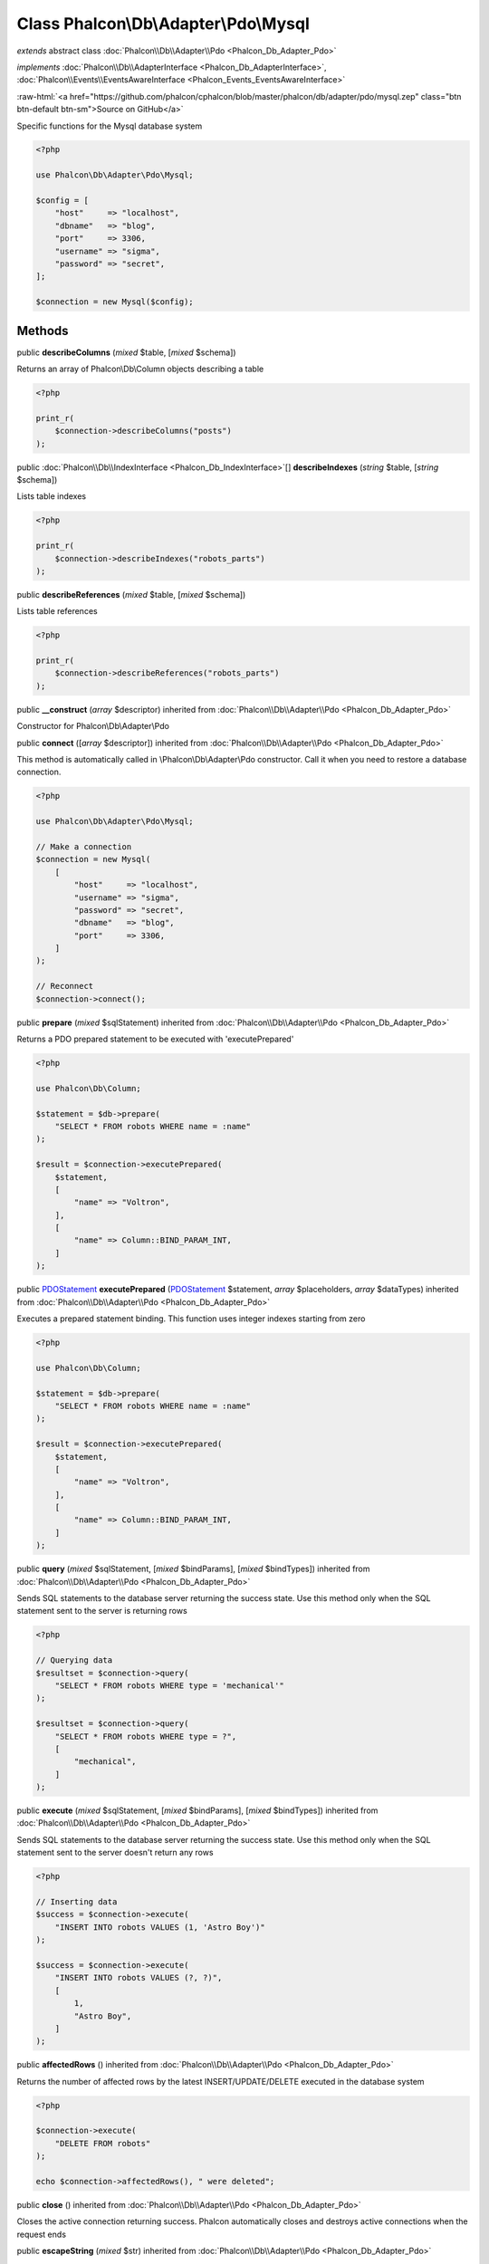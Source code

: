 Class **Phalcon\\Db\\Adapter\\Pdo\\Mysql**
==========================================

*extends* abstract class :doc:`Phalcon\\Db\\Adapter\\Pdo <Phalcon_Db_Adapter_Pdo>`

*implements* :doc:`Phalcon\\Db\\AdapterInterface <Phalcon_Db_AdapterInterface>`, :doc:`Phalcon\\Events\\EventsAwareInterface <Phalcon_Events_EventsAwareInterface>`

.. role:: raw-html(raw)
   :format: html

:raw-html:`<a href="https://github.com/phalcon/cphalcon/blob/master/phalcon/db/adapter/pdo/mysql.zep" class="btn btn-default btn-sm">Source on GitHub</a>`

Specific functions for the Mysql database system

.. code-block:: php

    <?php

    use Phalcon\Db\Adapter\Pdo\Mysql;

    $config = [
        "host"     => "localhost",
        "dbname"   => "blog",
        "port"     => 3306,
        "username" => "sigma",
        "password" => "secret",
    ];

    $connection = new Mysql($config);



Methods
-------

public  **describeColumns** (*mixed* $table, [*mixed* $schema])

Returns an array of Phalcon\\Db\\Column objects describing a table

.. code-block:: php

    <?php

    print_r(
        $connection->describeColumns("posts")
    );




public :doc:`Phalcon\\Db\\IndexInterface <Phalcon_Db_IndexInterface>`\ [] **describeIndexes** (*string* $table, [*string* $schema])

Lists table indexes

.. code-block:: php

    <?php

    print_r(
        $connection->describeIndexes("robots_parts")
    );




public  **describeReferences** (*mixed* $table, [*mixed* $schema])

Lists table references

.. code-block:: php

    <?php

    print_r(
        $connection->describeReferences("robots_parts")
    );




public  **__construct** (*array* $descriptor) inherited from :doc:`Phalcon\\Db\\Adapter\\Pdo <Phalcon_Db_Adapter_Pdo>`

Constructor for Phalcon\\Db\\Adapter\\Pdo



public  **connect** ([*array* $descriptor]) inherited from :doc:`Phalcon\\Db\\Adapter\\Pdo <Phalcon_Db_Adapter_Pdo>`

This method is automatically called in \\Phalcon\\Db\\Adapter\\Pdo constructor.
Call it when you need to restore a database connection.

.. code-block:: php

    <?php

    use Phalcon\Db\Adapter\Pdo\Mysql;

    // Make a connection
    $connection = new Mysql(
        [
            "host"     => "localhost",
            "username" => "sigma",
            "password" => "secret",
            "dbname"   => "blog",
            "port"     => 3306,
        ]
    );

    // Reconnect
    $connection->connect();




public  **prepare** (*mixed* $sqlStatement) inherited from :doc:`Phalcon\\Db\\Adapter\\Pdo <Phalcon_Db_Adapter_Pdo>`

Returns a PDO prepared statement to be executed with 'executePrepared'

.. code-block:: php

    <?php

    use Phalcon\Db\Column;

    $statement = $db->prepare(
        "SELECT * FROM robots WHERE name = :name"
    );

    $result = $connection->executePrepared(
        $statement,
        [
            "name" => "Voltron",
        ],
        [
            "name" => Column::BIND_PARAM_INT,
        ]
    );




public `PDOStatement <http://php.net/manual/en/class.pdostatement.php>`_ **executePrepared** (`PDOStatement <http://php.net/manual/en/class.pdostatement.php>`_ $statement, *array* $placeholders, *array* $dataTypes) inherited from :doc:`Phalcon\\Db\\Adapter\\Pdo <Phalcon_Db_Adapter_Pdo>`

Executes a prepared statement binding. This function uses integer indexes starting from zero

.. code-block:: php

    <?php

    use Phalcon\Db\Column;

    $statement = $db->prepare(
        "SELECT * FROM robots WHERE name = :name"
    );

    $result = $connection->executePrepared(
        $statement,
        [
            "name" => "Voltron",
        ],
        [
            "name" => Column::BIND_PARAM_INT,
        ]
    );




public  **query** (*mixed* $sqlStatement, [*mixed* $bindParams], [*mixed* $bindTypes]) inherited from :doc:`Phalcon\\Db\\Adapter\\Pdo <Phalcon_Db_Adapter_Pdo>`

Sends SQL statements to the database server returning the success state.
Use this method only when the SQL statement sent to the server is returning rows

.. code-block:: php

    <?php

    // Querying data
    $resultset = $connection->query(
        "SELECT * FROM robots WHERE type = 'mechanical'"
    );

    $resultset = $connection->query(
        "SELECT * FROM robots WHERE type = ?",
        [
            "mechanical",
        ]
    );




public  **execute** (*mixed* $sqlStatement, [*mixed* $bindParams], [*mixed* $bindTypes]) inherited from :doc:`Phalcon\\Db\\Adapter\\Pdo <Phalcon_Db_Adapter_Pdo>`

Sends SQL statements to the database server returning the success state.
Use this method only when the SQL statement sent to the server doesn't return any rows

.. code-block:: php

    <?php

    // Inserting data
    $success = $connection->execute(
        "INSERT INTO robots VALUES (1, 'Astro Boy')"
    );

    $success = $connection->execute(
        "INSERT INTO robots VALUES (?, ?)",
        [
            1,
            "Astro Boy",
        ]
    );




public  **affectedRows** () inherited from :doc:`Phalcon\\Db\\Adapter\\Pdo <Phalcon_Db_Adapter_Pdo>`

Returns the number of affected rows by the latest INSERT/UPDATE/DELETE executed in the database system

.. code-block:: php

    <?php

    $connection->execute(
        "DELETE FROM robots"
    );

    echo $connection->affectedRows(), " were deleted";




public  **close** () inherited from :doc:`Phalcon\\Db\\Adapter\\Pdo <Phalcon_Db_Adapter_Pdo>`

Closes the active connection returning success. Phalcon automatically closes and destroys
active connections when the request ends



public  **escapeString** (*mixed* $str) inherited from :doc:`Phalcon\\Db\\Adapter\\Pdo <Phalcon_Db_Adapter_Pdo>`

Escapes a value to avoid SQL injections according to the active charset in the connection

.. code-block:: php

    <?php

    $escapedStr = $connection->escapeString("some dangerous value");




public  **convertBoundParams** (*mixed* $sql, [*array* $params]) inherited from :doc:`Phalcon\\Db\\Adapter\\Pdo <Phalcon_Db_Adapter_Pdo>`

Converts bound parameters such as :name: or ?1 into PDO bind params ?

.. code-block:: php

    <?php

    print_r(
        $connection->convertBoundParams(
            "SELECT * FROM robots WHERE name = :name:",
            [
                "Bender",
            ]
        )
    );




public *int* | *boolean* **lastInsertId** ([*string* $sequenceName]) inherited from :doc:`Phalcon\\Db\\Adapter\\Pdo <Phalcon_Db_Adapter_Pdo>`

Returns the insert id for the auto_increment/serial column inserted in the latest executed SQL statement

.. code-block:: php

    <?php

    // Inserting a new robot
    $success = $connection->insert(
        "robots",
        [
            "Astro Boy",
            1952,
        ],
        [
            "name",
            "year",
        ]
    );

    // Getting the generated id
    $id = $connection->lastInsertId();




public  **begin** ([*mixed* $nesting]) inherited from :doc:`Phalcon\\Db\\Adapter\\Pdo <Phalcon_Db_Adapter_Pdo>`

Starts a transaction in the connection



public  **rollback** ([*mixed* $nesting]) inherited from :doc:`Phalcon\\Db\\Adapter\\Pdo <Phalcon_Db_Adapter_Pdo>`

Rollbacks the active transaction in the connection



public  **commit** ([*mixed* $nesting]) inherited from :doc:`Phalcon\\Db\\Adapter\\Pdo <Phalcon_Db_Adapter_Pdo>`

Commits the active transaction in the connection



public  **getTransactionLevel** () inherited from :doc:`Phalcon\\Db\\Adapter\\Pdo <Phalcon_Db_Adapter_Pdo>`

Returns the current transaction nesting level



public  **isUnderTransaction** () inherited from :doc:`Phalcon\\Db\\Adapter\\Pdo <Phalcon_Db_Adapter_Pdo>`

Checks whether the connection is under a transaction

.. code-block:: php

    <?php

    $connection->begin();

    // true
    var_dump(
        $connection->isUnderTransaction()
    );




public  **getInternalHandler** () inherited from :doc:`Phalcon\\Db\\Adapter\\Pdo <Phalcon_Db_Adapter_Pdo>`

Return internal PDO handler



public *array* **getErrorInfo** () inherited from :doc:`Phalcon\\Db\\Adapter\\Pdo <Phalcon_Db_Adapter_Pdo>`

Return the error info, if any



public  **getDialectType** () inherited from :doc:`Phalcon\\Db\\Adapter <Phalcon_Db_Adapter>`

Name of the dialect used



public  **getType** () inherited from :doc:`Phalcon\\Db\\Adapter <Phalcon_Db_Adapter>`

Type of database system the adapter is used for



public  **getSqlVariables** () inherited from :doc:`Phalcon\\Db\\Adapter <Phalcon_Db_Adapter>`

Active SQL bound parameter variables



public  **setEventsManager** (:doc:`Phalcon\\Events\\ManagerInterface <Phalcon_Events_ManagerInterface>` $eventsManager) inherited from :doc:`Phalcon\\Db\\Adapter <Phalcon_Db_Adapter>`

Sets the event manager



public  **getEventsManager** () inherited from :doc:`Phalcon\\Db\\Adapter <Phalcon_Db_Adapter>`

Returns the internal event manager



public  **setDialect** (:doc:`Phalcon\\Db\\DialectInterface <Phalcon_Db_DialectInterface>` $dialect) inherited from :doc:`Phalcon\\Db\\Adapter <Phalcon_Db_Adapter>`

Sets the dialect used to produce the SQL



public  **getDialect** () inherited from :doc:`Phalcon\\Db\\Adapter <Phalcon_Db_Adapter>`

Returns internal dialect instance



public  **fetchOne** (*mixed* $sqlQuery, [*mixed* $fetchMode], [*mixed* $bindParams], [*mixed* $bindTypes]) inherited from :doc:`Phalcon\\Db\\Adapter <Phalcon_Db_Adapter>`

Returns the first row in a SQL query result

.. code-block:: php

    <?php

    // Getting first robot
    $robot = $connection->fetchOne("SELECT * FROM robots");
    print_r($robot);

    // Getting first robot with associative indexes only
    $robot = $connection->fetchOne("SELECT * FROM robots", \Phalcon\Db::FETCH_ASSOC);
    print_r($robot);




public *array* **fetchAll** (*string* $sqlQuery, [*int* $fetchMode], [*array* $bindParams], [*array* $bindTypes]) inherited from :doc:`Phalcon\\Db\\Adapter <Phalcon_Db_Adapter>`

Dumps the complete result of a query into an array

.. code-block:: php

    <?php

    // Getting all robots with associative indexes only
    $robots = $connection->fetchAll(
        "SELECT * FROM robots",
        \Phalcon\Db::FETCH_ASSOC
    );

    foreach ($robots as $robot) {
        print_r($robot);
    }

     // Getting all robots that contains word "robot" withing the name
    $robots = $connection->fetchAll(
        "SELECT * FROM robots WHERE name LIKE :name",
        \Phalcon\Db::FETCH_ASSOC,
        [
            "name" => "%robot%",
        ]
    );
    foreach($robots as $robot) {
        print_r($robot);
    }




public *string* | ** **fetchColumn** (*string* $sqlQuery, [*array* $placeholders], [*int* | *string* $column]) inherited from :doc:`Phalcon\\Db\\Adapter <Phalcon_Db_Adapter>`

Returns the n'th field of first row in a SQL query result

.. code-block:: php

    <?php

    // Getting count of robots
    $robotsCount = $connection->fetchColumn("SELECT count(*) FROM robots");
    print_r($robotsCount);

    // Getting name of last edited robot
    $robot = $connection->fetchColumn(
        "SELECT id, name FROM robots order by modified desc",
        1
    );
    print_r($robot);




public *boolean* **insert** (*string* | *array* $table, *array* $values, [*array* $fields], [*array* $dataTypes]) inherited from :doc:`Phalcon\\Db\\Adapter <Phalcon_Db_Adapter>`

Inserts data into a table using custom RDBMS SQL syntax

.. code-block:: php

    <?php

    // Inserting a new robot
    $success = $connection->insert(
        "robots",
        ["Astro Boy", 1952],
        ["name", "year"]
    );

    // Next SQL sentence is sent to the database system
    INSERT INTO `robots` (`name`, `year`) VALUES ("Astro boy", 1952);




public *boolean* **insertAsDict** (*string* $table, *array* $data, [*array* $dataTypes]) inherited from :doc:`Phalcon\\Db\\Adapter <Phalcon_Db_Adapter>`

Inserts data into a table using custom RBDM SQL syntax

.. code-block:: php

    <?php

    // Inserting a new robot
    $success = $connection->insertAsDict(
        "robots",
        [
            "name" => "Astro Boy",
            "year" => 1952,
        ]
    );

    // Next SQL sentence is sent to the database system
    INSERT INTO `robots` (`name`, `year`) VALUES ("Astro boy", 1952);




public *boolean* **update** (*string* | *array* $table, *array* $fields, *array* $values, [*string* | *array* $whereCondition], [*array* $dataTypes]) inherited from :doc:`Phalcon\\Db\\Adapter <Phalcon_Db_Adapter>`

Updates data on a table using custom RBDM SQL syntax

.. code-block:: php

    <?php

    // Updating existing robot
    $success = $connection->update(
        "robots",
        ["name"],
        ["New Astro Boy"],
        "id = 101"
    );

    // Next SQL sentence is sent to the database system
    UPDATE `robots` SET `name` = "Astro boy" WHERE id = 101

    // Updating existing robot with array condition and $dataTypes
    $success = $connection->update(
        "robots",
        ["name"],
        ["New Astro Boy"],
        [
            "conditions" => "id = ?",
            "bind"       => [$some_unsafe_id],
            "bindTypes"  => [PDO::PARAM_INT], // use only if you use $dataTypes param
        ],
        [
            PDO::PARAM_STR
        ]
    );

Warning! If $whereCondition is string it not escaped.



public *boolean* **updateAsDict** (*string* $table, *array* $data, [*string* $whereCondition], [*array* $dataTypes]) inherited from :doc:`Phalcon\\Db\\Adapter <Phalcon_Db_Adapter>`

Updates data on a table using custom RBDM SQL syntax
Another, more convenient syntax

.. code-block:: php

    <?php

    // Updating existing robot
    $success = $connection->updateAsDict(
        "robots",
        [
            "name" => "New Astro Boy",
        ],
        "id = 101"
    );

    // Next SQL sentence is sent to the database system
    UPDATE `robots` SET `name` = "Astro boy" WHERE id = 101




public *boolean* **delete** (*string* | *array* $table, [*string* $whereCondition], [*array* $placeholders], [*array* $dataTypes]) inherited from :doc:`Phalcon\\Db\\Adapter <Phalcon_Db_Adapter>`

Deletes data from a table using custom RBDM SQL syntax

.. code-block:: php

    <?php

    // Deleting existing robot
    $success = $connection->delete(
        "robots",
        "id = 101"
    );

    // Next SQL sentence is generated
    DELETE FROM `robots` WHERE `id` = 101




public  **escapeIdentifier** (*array* | *string* $identifier) inherited from :doc:`Phalcon\\Db\\Adapter <Phalcon_Db_Adapter>`

Escapes a column/table/schema name

.. code-block:: php

    <?php

    $escapedTable = $connection->escapeIdentifier(
        "robots"
    );

    $escapedTable = $connection->escapeIdentifier(
        [
            "store",
            "robots",
        ]
    );




public *string* **getColumnList** (*array* $columnList) inherited from :doc:`Phalcon\\Db\\Adapter <Phalcon_Db_Adapter>`

Gets a list of columns



public  **limit** (*mixed* $sqlQuery, *mixed* $number) inherited from :doc:`Phalcon\\Db\\Adapter <Phalcon_Db_Adapter>`

Appends a LIMIT clause to $sqlQuery argument

.. code-block:: php

    <?php

    echo $connection->limit("SELECT * FROM robots", 5);




public  **tableExists** (*mixed* $tableName, [*mixed* $schemaName]) inherited from :doc:`Phalcon\\Db\\Adapter <Phalcon_Db_Adapter>`

Generates SQL checking for the existence of a schema.table

.. code-block:: php

    <?php

    var_dump(
        $connection->tableExists("blog", "posts")
    );




public  **viewExists** (*mixed* $viewName, [*mixed* $schemaName]) inherited from :doc:`Phalcon\\Db\\Adapter <Phalcon_Db_Adapter>`

Generates SQL checking for the existence of a schema.view

.. code-block:: php

    <?php

    var_dump(
        $connection->viewExists("active_users", "posts")
    );




public  **forUpdate** (*mixed* $sqlQuery) inherited from :doc:`Phalcon\\Db\\Adapter <Phalcon_Db_Adapter>`

Returns a SQL modified with a FOR UPDATE clause



public  **sharedLock** (*mixed* $sqlQuery) inherited from :doc:`Phalcon\\Db\\Adapter <Phalcon_Db_Adapter>`

Returns a SQL modified with a LOCK IN SHARE MODE clause



public  **createTable** (*mixed* $tableName, *mixed* $schemaName, *array* $definition) inherited from :doc:`Phalcon\\Db\\Adapter <Phalcon_Db_Adapter>`

Creates a table



public  **dropTable** (*mixed* $tableName, [*mixed* $schemaName], [*mixed* $ifExists]) inherited from :doc:`Phalcon\\Db\\Adapter <Phalcon_Db_Adapter>`

Drops a table from a schema/database



public  **createView** (*mixed* $viewName, *array* $definition, [*mixed* $schemaName]) inherited from :doc:`Phalcon\\Db\\Adapter <Phalcon_Db_Adapter>`

Creates a view



public  **dropView** (*mixed* $viewName, [*mixed* $schemaName], [*mixed* $ifExists]) inherited from :doc:`Phalcon\\Db\\Adapter <Phalcon_Db_Adapter>`

Drops a view



public  **addColumn** (*mixed* $tableName, *mixed* $schemaName, :doc:`Phalcon\\Db\\ColumnInterface <Phalcon_Db_ColumnInterface>` $column) inherited from :doc:`Phalcon\\Db\\Adapter <Phalcon_Db_Adapter>`

Adds a column to a table



public  **modifyColumn** (*mixed* $tableName, *mixed* $schemaName, :doc:`Phalcon\\Db\\ColumnInterface <Phalcon_Db_ColumnInterface>` $column, [:doc:`Phalcon\\Db\\ColumnInterface <Phalcon_Db_ColumnInterface>` $currentColumn]) inherited from :doc:`Phalcon\\Db\\Adapter <Phalcon_Db_Adapter>`

Modifies a table column based on a definition



public  **dropColumn** (*mixed* $tableName, *mixed* $schemaName, *mixed* $columnName) inherited from :doc:`Phalcon\\Db\\Adapter <Phalcon_Db_Adapter>`

Drops a column from a table



public  **addIndex** (*mixed* $tableName, *mixed* $schemaName, :doc:`Phalcon\\Db\\IndexInterface <Phalcon_Db_IndexInterface>` $index) inherited from :doc:`Phalcon\\Db\\Adapter <Phalcon_Db_Adapter>`

Adds an index to a table



public  **dropIndex** (*mixed* $tableName, *mixed* $schemaName, *mixed* $indexName) inherited from :doc:`Phalcon\\Db\\Adapter <Phalcon_Db_Adapter>`

Drop an index from a table



public  **addPrimaryKey** (*mixed* $tableName, *mixed* $schemaName, :doc:`Phalcon\\Db\\IndexInterface <Phalcon_Db_IndexInterface>` $index) inherited from :doc:`Phalcon\\Db\\Adapter <Phalcon_Db_Adapter>`

Adds a primary key to a table



public  **dropPrimaryKey** (*mixed* $tableName, *mixed* $schemaName) inherited from :doc:`Phalcon\\Db\\Adapter <Phalcon_Db_Adapter>`

Drops a table's primary key



public  **addForeignKey** (*mixed* $tableName, *mixed* $schemaName, :doc:`Phalcon\\Db\\ReferenceInterface <Phalcon_Db_ReferenceInterface>` $reference) inherited from :doc:`Phalcon\\Db\\Adapter <Phalcon_Db_Adapter>`

Adds a foreign key to a table



public  **dropForeignKey** (*mixed* $tableName, *mixed* $schemaName, *mixed* $referenceName) inherited from :doc:`Phalcon\\Db\\Adapter <Phalcon_Db_Adapter>`

Drops a foreign key from a table



public  **getColumnDefinition** (:doc:`Phalcon\\Db\\ColumnInterface <Phalcon_Db_ColumnInterface>` $column) inherited from :doc:`Phalcon\\Db\\Adapter <Phalcon_Db_Adapter>`

Returns the SQL column definition from a column



public  **listTables** ([*mixed* $schemaName]) inherited from :doc:`Phalcon\\Db\\Adapter <Phalcon_Db_Adapter>`

List all tables on a database

.. code-block:: php

    <?php

    print_r(
        $connection->listTables("blog")
    );




public  **listViews** ([*mixed* $schemaName]) inherited from :doc:`Phalcon\\Db\\Adapter <Phalcon_Db_Adapter>`

List all views on a database

.. code-block:: php

    <?php

    print_r(
        $connection->listViews("blog")
    );




public  **tableOptions** (*mixed* $tableName, [*mixed* $schemaName]) inherited from :doc:`Phalcon\\Db\\Adapter <Phalcon_Db_Adapter>`

Gets creation options from a table

.. code-block:: php

    <?php

    print_r(
        $connection->tableOptions("robots")
    );




public  **createSavepoint** (*mixed* $name) inherited from :doc:`Phalcon\\Db\\Adapter <Phalcon_Db_Adapter>`

Creates a new savepoint



public  **releaseSavepoint** (*mixed* $name) inherited from :doc:`Phalcon\\Db\\Adapter <Phalcon_Db_Adapter>`

Releases given savepoint



public  **rollbackSavepoint** (*mixed* $name) inherited from :doc:`Phalcon\\Db\\Adapter <Phalcon_Db_Adapter>`

Rollbacks given savepoint



public  **setNestedTransactionsWithSavepoints** (*mixed* $nestedTransactionsWithSavepoints) inherited from :doc:`Phalcon\\Db\\Adapter <Phalcon_Db_Adapter>`

Set if nested transactions should use savepoints



public  **isNestedTransactionsWithSavepoints** () inherited from :doc:`Phalcon\\Db\\Adapter <Phalcon_Db_Adapter>`

Returns if nested transactions should use savepoints



public  **getNestedTransactionSavepointName** () inherited from :doc:`Phalcon\\Db\\Adapter <Phalcon_Db_Adapter>`

Returns the savepoint name to use for nested transactions



public  **getDefaultIdValue** () inherited from :doc:`Phalcon\\Db\\Adapter <Phalcon_Db_Adapter>`

Returns the default identity value to be inserted in an identity column

.. code-block:: php

    <?php

    // Inserting a new robot with a valid default value for the column 'id'
    $success = $connection->insert(
        "robots",
        [
            $connection->getDefaultIdValue(),
            "Astro Boy",
            1952,
        ],
        [
            "id",
            "name",
            "year",
        ]
    );




public  **getDefaultValue** () inherited from :doc:`Phalcon\\Db\\Adapter <Phalcon_Db_Adapter>`

Returns the default value to make the RBDM use the default value declared in the table definition

.. code-block:: php

    <?php

    // Inserting a new robot with a valid default value for the column 'year'
    $success = $connection->insert(
        "robots",
        [
            "Astro Boy",
            $connection->getDefaultValue()
        ],
        [
            "name",
            "year",
        ]
    );




public  **supportSequences** () inherited from :doc:`Phalcon\\Db\\Adapter <Phalcon_Db_Adapter>`

Check whether the database system requires a sequence to produce auto-numeric values



public  **useExplicitIdValue** () inherited from :doc:`Phalcon\\Db\\Adapter <Phalcon_Db_Adapter>`

Check whether the database system requires an explicit value for identity columns



public  **getDescriptor** () inherited from :doc:`Phalcon\\Db\\Adapter <Phalcon_Db_Adapter>`

Return descriptor used to connect to the active database



public *string* **getConnectionId** () inherited from :doc:`Phalcon\\Db\\Adapter <Phalcon_Db_Adapter>`

Gets the active connection unique identifier



public  **getSQLStatement** () inherited from :doc:`Phalcon\\Db\\Adapter <Phalcon_Db_Adapter>`

Active SQL statement in the object



public  **getRealSQLStatement** () inherited from :doc:`Phalcon\\Db\\Adapter <Phalcon_Db_Adapter>`

Active SQL statement in the object without replace bound parameters



public *array* **getSQLBindTypes** () inherited from :doc:`Phalcon\\Db\\Adapter <Phalcon_Db_Adapter>`

Active SQL statement in the object




